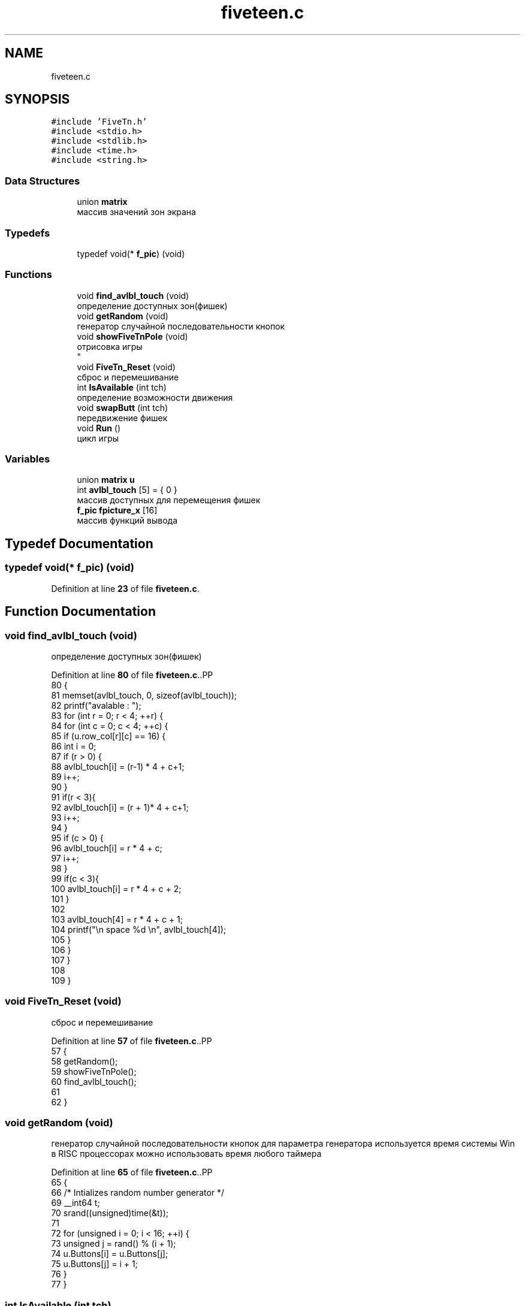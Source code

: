 .TH "fiveteen.c" 3 "tstform" \" -*- nroff -*-
.ad l
.nh
.SH NAME
fiveteen.c
.SH SYNOPSIS
.br
.PP
\fC#include 'FiveTn\&.h'\fP
.br
\fC#include <stdio\&.h>\fP
.br
\fC#include <stdlib\&.h>\fP
.br
\fC#include <time\&.h>\fP
.br
\fC#include <string\&.h>\fP
.br

.SS "Data Structures"

.in +1c
.ti -1c
.RI "union \fBmatrix\fP"
.br
.RI "массив значений зон экрана "
.in -1c
.SS "Typedefs"

.in +1c
.ti -1c
.RI "typedef void(* \fBf_pic\fP) (void)"
.br
.in -1c
.SS "Functions"

.in +1c
.ti -1c
.RI "void \fBfind_avlbl_touch\fP (void)"
.br
.RI "определение доступных зон(фишек) "
.ti -1c
.RI "void \fBgetRandom\fP (void)"
.br
.RI "генератор случайной последовательности кнопок "
.ti -1c
.RI "void \fBshowFiveTnPole\fP (void)"
.br
.RI "отрисовка игры 
.br
 "
.ti -1c
.RI "void \fBFiveTn_Reset\fP (void)"
.br
.RI "сброс и перемешивание "
.ti -1c
.RI "int \fBIsAvailable\fP (int tch)"
.br
.RI "определение возможности движения "
.ti -1c
.RI "void \fBswapButt\fP (int tch)"
.br
.RI "передвижение фишек "
.ti -1c
.RI "void \fBRun\fP ()"
.br
.RI "цикл игры "
.in -1c
.SS "Variables"

.in +1c
.ti -1c
.RI "union \fBmatrix\fP \fBu\fP"
.br
.ti -1c
.RI "int \fBavlbl_touch\fP [5] = { 0 }"
.br
.RI "массив доступных для перемещения фишек "
.ti -1c
.RI "\fBf_pic\fP \fBfpicture_x\fP [16]"
.br
.RI "массив функций вывода "
.in -1c
.SH "Typedef Documentation"
.PP 
.SS "typedef void(* f_pic) (void)"

.PP
Definition at line \fB23\fP of file \fBfiveteen\&.c\fP\&.
.SH "Function Documentation"
.PP 
.SS "void find_avlbl_touch (void)"

.PP
определение доступных зон(фишек) 
.PP
Definition at line \fB80\fP of file \fBfiveteen\&.c\fP\&..PP
.nf
80                             { 
81     memset(avlbl_touch, 0, sizeof(avlbl_touch));
82 printf("avalable : ");
83     for (int r = 0; r < 4; ++r) {
84         for (int c = 0; c < 4; ++c) {
85             if (u\&.row_col[r][c] == 16) {
86                 int i = 0; 
87                 if (r > 0) {
88                     avlbl_touch[i] = (r\-1) * 4 + c+1;
89                     i++;
90                 }
91                 if(r < 3){
92                     avlbl_touch[i] =  (r + 1)* 4 + c+1;
93                     i++;
94                 }
95                 if (c > 0) {
96                     avlbl_touch[i] = r * 4  + c;
97                     i++;
98                 }
99                 if(c < 3){
100                     avlbl_touch[i] = r * 4  + c + 2;
101                 }
102 
103                 avlbl_touch[4] = r * 4  + c + 1; 
104                 printf("\\n space %d  \\n", avlbl_touch[4]);
105             }
106         }
107     }
108 
109 }
.fi

.SS "void FiveTn_Reset (void)"

.PP
сброс и перемешивание 
.PP
Definition at line \fB57\fP of file \fBfiveteen\&.c\fP\&..PP
.nf
57                         {
58     getRandom();
59     showFiveTnPole();
60     find_avlbl_touch();
61  
62 }
.fi

.SS "void getRandom (void)"

.PP
генератор случайной последовательности кнопок для параметра генератора используется время системы Win 
.br
 в RISC процессорах можно использовать время любого таймера 
.br

.PP
Definition at line \fB65\fP of file \fBfiveteen\&.c\fP\&..PP
.nf
65                      {
66     /* Intializes random number generator */
69     __int64 t;
70     srand((unsigned)time(&t));
71 
72     for (unsigned i = 0; i < 16; ++i) {
73         unsigned j = rand() % (i + 1);
74         u\&.Buttons[i] = u\&.Buttons[j];
75         u\&.Buttons[j] = i + 1;
76     }
77 }
.fi

.SS "int IsAvailable (int tch)"

.PP
определение возможности движения 
.PP
Definition at line \fB112\fP of file \fBfiveteen\&.c\fP\&..PP
.nf
112                          {
113     for (int i = 0; i < 4; i++){
114         if (tch == avlbl_touch[i]) return avlbl_touch[i];
115     }
116     return 0;
117 }
.fi

.SS "void Run ()"

.PP
цикл игры 
.PP
Definition at line \fB131\fP of file \fBfiveteen\&.c\fP\&..PP
.nf
131            {
132     FiveTn_Reset();
133     while (1){
134         int tch = ftouch();
135         if (tch == avlbl_touch[4])
136             FiveTn_Reset();
137 
138         else if (IsAvailable(tch)){
139             swapButt(tch\-1); 
140             showFiveTnPole();
141             find_avlbl_touch();
142         }
143     }
144 
145 }
.fi

.SS "void showFiveTnPole (void)"

.PP
отрисовка игры 
.br
 
.PP
Definition at line \fB48\fP of file \fBfiveteen\&.c\fP\&..PP
.nf
48                           {
49     for (int r = 0; r < 16; r++) {
50         int t = u\&.Buttons[r] \- 1; 
51         fpicture_x[t]();
52     }
53 
54 }
.fi

.SS "void swapButt (int tch)"

.PP
передвижение фишек 
.PP
Definition at line \fB121\fP of file \fBfiveteen\&.c\fP\&..PP
.nf
121                        {
122     int posSpce = avlbl_touch[4];
123     int bckUp = u\&.Buttons[tch];
124     u\&.Buttons[tch] = u\&.Buttons[posSpce \- 1];
125     u\&.Buttons[posSpce \- 1] = bckUp;
126 }
.fi

.SH "Variable Documentation"
.PP 
.SS "int avlbl_touch[5] = { 0 }"

.PP
массив доступных для перемещения фишек 
.PP
Definition at line \fB21\fP of file \fBfiveteen\&.c\fP\&..PP
.nf
21 { 0 };
.fi

.SS "\fBf_pic\fP fpicture_x[16]"
\fBInitial value:\fP.PP
.nf
=
{
fpicture_1,
fpicture_2,
fpicture_3,
fpicture_4,
fpicture_5,
fpicture_6,
fpicture_7,
fpicture_8,
fpicture_9,
fpicture_10,
fpicture_11,
fpicture_12,
fpicture_13,
fpicture_14,
fpicture_15,
fpicture_spase
}
.fi

.PP
массив функций вывода 
.PP
Definition at line \fB26\fP of file \fBfiveteen\&.c\fP\&..PP
.nf
27 {
28 fpicture_1,
29 fpicture_2,
30 fpicture_3,
31 fpicture_4,
32 fpicture_5,
33 fpicture_6,
34 fpicture_7,
35 fpicture_8,
36 fpicture_9,
37 fpicture_10,
38 fpicture_11,
39 fpicture_12,
40 fpicture_13,
41 fpicture_14,
42 fpicture_15,
43 fpicture_spase
44 };
.fi

.SS "union \fBmatrix\fP u"

.SH "Author"
.PP 
Generated automatically by Doxygen for tstform from the source code\&.
